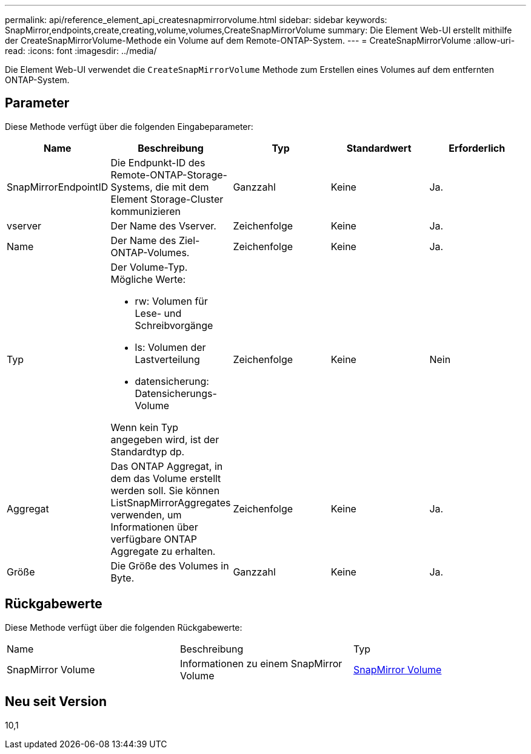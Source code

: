---
permalink: api/reference_element_api_createsnapmirrorvolume.html 
sidebar: sidebar 
keywords: SnapMirror,endpoints,create,creating,volume,volumes,CreateSnapMirrorVolume 
summary: Die Element Web-UI erstellt mithilfe der CreateSnapMirrorVolume-Methode ein Volume auf dem Remote-ONTAP-System. 
---
= CreateSnapMirrorVolume
:allow-uri-read: 
:icons: font
:imagesdir: ../media/


[role="lead"]
Die Element Web-UI verwendet die `CreateSnapMirrorVolume` Methode zum Erstellen eines Volumes auf dem entfernten ONTAP-System.



== Parameter

Diese Methode verfügt über die folgenden Eingabeparameter:

|===
| Name | Beschreibung | Typ | Standardwert | Erforderlich 


 a| 
SnapMirrorEndpointID
 a| 
Die Endpunkt-ID des Remote-ONTAP-Storage-Systems, die mit dem Element Storage-Cluster kommunizieren
 a| 
Ganzzahl
 a| 
Keine
 a| 
Ja.



 a| 
vserver
 a| 
Der Name des Vserver.
 a| 
Zeichenfolge
 a| 
Keine
 a| 
Ja.



 a| 
Name
 a| 
Der Name des Ziel-ONTAP-Volumes.
 a| 
Zeichenfolge
 a| 
Keine
 a| 
Ja.



 a| 
Typ
 a| 
Der Volume-Typ. Mögliche Werte:

* rw: Volumen für Lese- und Schreibvorgänge
* ls: Volumen der Lastverteilung
* datensicherung: Datensicherungs-Volume


Wenn kein Typ angegeben wird, ist der Standardtyp dp.
 a| 
Zeichenfolge
 a| 
Keine
 a| 
Nein



 a| 
Aggregat
 a| 
Das ONTAP Aggregat, in dem das Volume erstellt werden soll. Sie können ListSnapMirrorAggregates verwenden, um Informationen über verfügbare ONTAP Aggregate zu erhalten.
 a| 
Zeichenfolge
 a| 
Keine
 a| 
Ja.



 a| 
Größe
 a| 
Die Größe des Volumes in Byte.
 a| 
Ganzzahl
 a| 
Keine
 a| 
Ja.

|===


== Rückgabewerte

Diese Methode verfügt über die folgenden Rückgabewerte:

|===


| Name | Beschreibung | Typ 


 a| 
SnapMirror Volume
 a| 
Informationen zu einem SnapMirror Volume
 a| 
xref:reference_element_api_snapmirrorvolume.adoc[SnapMirror Volume]

|===


== Neu seit Version

10,1
